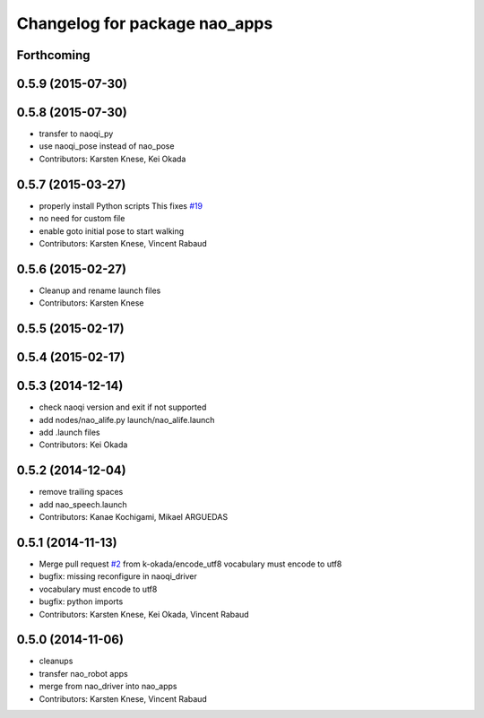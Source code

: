 ^^^^^^^^^^^^^^^^^^^^^^^^^^^^^^
Changelog for package nao_apps
^^^^^^^^^^^^^^^^^^^^^^^^^^^^^^

Forthcoming
-----------

0.5.9 (2015-07-30)
------------------

0.5.8 (2015-07-30)
------------------
* transfer to naoqi_py
* use naoqi_pose instead of nao_pose
* Contributors: Karsten Knese, Kei Okada

0.5.7 (2015-03-27)
------------------
* properly install Python scripts
  This fixes `#19 <https://github.com/ros-naoqi/nao_robot/issues/19>`_
* no need for custom file
* enable goto initial pose to start walking
* Contributors: Karsten Knese, Vincent Rabaud

0.5.6 (2015-02-27)
------------------
* Cleanup and rename launch files
* Contributors: Karsten Knese

0.5.5 (2015-02-17)
------------------

0.5.4 (2015-02-17)
------------------

0.5.3 (2014-12-14)
------------------
* check naoqi version and exit if not supported
* add nodes/nao_alife.py launch/nao_alife.launch
* add .launch files
* Contributors: Kei Okada

0.5.2 (2014-12-04)
------------------
* remove trailing spaces
* add nao_speech.launch
* Contributors: Kanae Kochigami, Mikael ARGUEDAS

0.5.1 (2014-11-13)
------------------
* Merge pull request `#2 <https://github.com/ros-naoqi/nao_robot/issues/2>`_ from k-okada/encode_utf8
  vocabulary must encode to utf8
* bugfix: missing reconfigure in naoqi_driver
* vocabulary must encode to utf8
* bugfix: python imports
* Contributors: Karsten Knese, Kei Okada, Vincent Rabaud

0.5.0 (2014-11-06)
------------------
* cleanups
* transfer nao_robot apps
* merge from nao_driver into nao_apps
* Contributors: Karsten Knese, Vincent Rabaud
